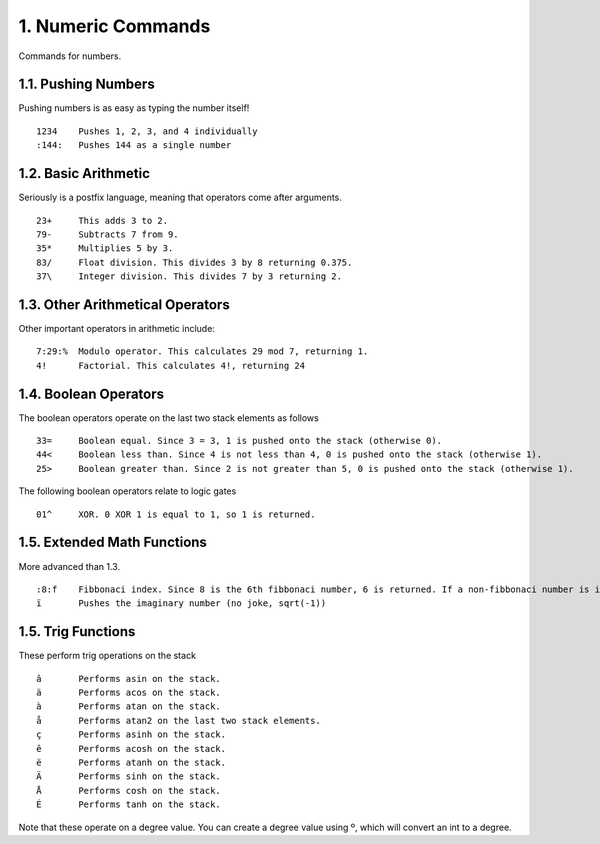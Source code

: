 1. Numeric Commands
===================

Commands for numbers.

1.1. Pushing Numbers
--------------------

Pushing numbers is as easy as typing the number itself! ::

    1234    Pushes 1, 2, 3, and 4 individually
    :144:   Pushes 144 as a single number

1.2. Basic Arithmetic
---------------------

Seriously is a postfix language, meaning that operators come after arguments. ::

    23+     This adds 3 to 2.
    79-     Subtracts 7 from 9.
    35*     Multiplies 5 by 3.
    83/     Float division. This divides 3 by 8 returning 0.375.
    37\     Integer division. This divides 7 by 3 returning 2.

1.3. Other Arithmetical Operators
---------------------------------

Other important operators in arithmetic include: ::

    7:29:%  Modulo operator. This calculates 29 mod 7, returning 1.
    4!      Factorial. This calculates 4!, returning 24

1.4. Boolean Operators
----------------------

The boolean operators operate on the last two stack elements as follows ::

    33=     Boolean equal. Since 3 = 3, 1 is pushed onto the stack (otherwise 0).
    44<     Boolean less than. Since 4 is not less than 4, 0 is pushed onto the stack (otherwise 1).
    25>     Boolean greater than. Since 2 is not greater than 5, 0 is pushed onto the stack (otherwise 1).

The following boolean operators relate to logic gates ::

    01^     XOR. 0 XOR 1 is equal to 1, so 1 is returned. 

1.5. Extended Math Functions
----------------------------

More advanced than 1.3. ::

    :8:f    Fibbonaci index. Since 8 is the 6th fibbonaci number, 6 is returned. If a non-fibbonaci number is input, returns -1
    ï       Pushes the imaginary number (no joke, sqrt(-1))

1.5. Trig Functions
-------------------

These perform trig operations on the stack ::

    â       Performs asin on the stack.
    ä       Performs acos on the stack.
    à       Performs atan on the stack.
    å       Performs atan2 on the last two stack elements.
    ç       Performs asinh on the stack.
    ê       Performs acosh on the stack.
    ë       Performs atanh on the stack.
    Ä       Performs sinh on the stack.
    Å       Performs cosh on the stack.
    É       Performs tanh on the stack.
    
Note that these operate on a degree value. You can create a degree value using º, which will convert an int to a degree.
